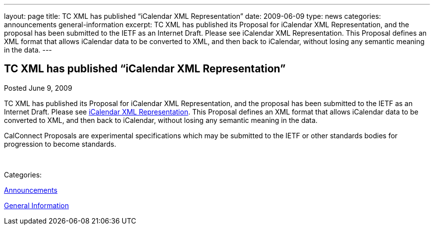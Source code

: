 ---
layout: page
title: TC XML has published “iCalendar XML Representation”
date: 2009-06-09
type: news
categories: announcements general-information
excerpt: TC XML has published its Proposal for iCalendar XML Representation, and the proposal has been submitted to the IETF as an Internet Draft. Please see iCalendar XML Representation. This Proposal defines an XML format that allows iCalendar data to be converted to XML, and then back to iCalendar, without losing any semantic meaning in the data.
---

== TC XML has published “iCalendar XML Representation”

[[node-335]]
Posted June 9, 2009 

TC XML has published its Proposal for iCalendar XML Representation, and the proposal has been submitted to the IETF as an Internet Draft. Please see link:/docs/CD0904%20iCalendar%20XML%20Representation.pdf[iCalendar XML Representation]. This Proposal defines an XML format that allows iCalendar data to be converted to XML, and then back to iCalendar, without losing any semantic meaning in the data.

CalConnect Proposals are experimental specifications which may be submitted to the IETF or other standards bodies for progression to become standards.&nbsp;

&nbsp;



Categories:&nbsp;

link:/news/announcements[Announcements]

link:/news/general-information[General Information]

